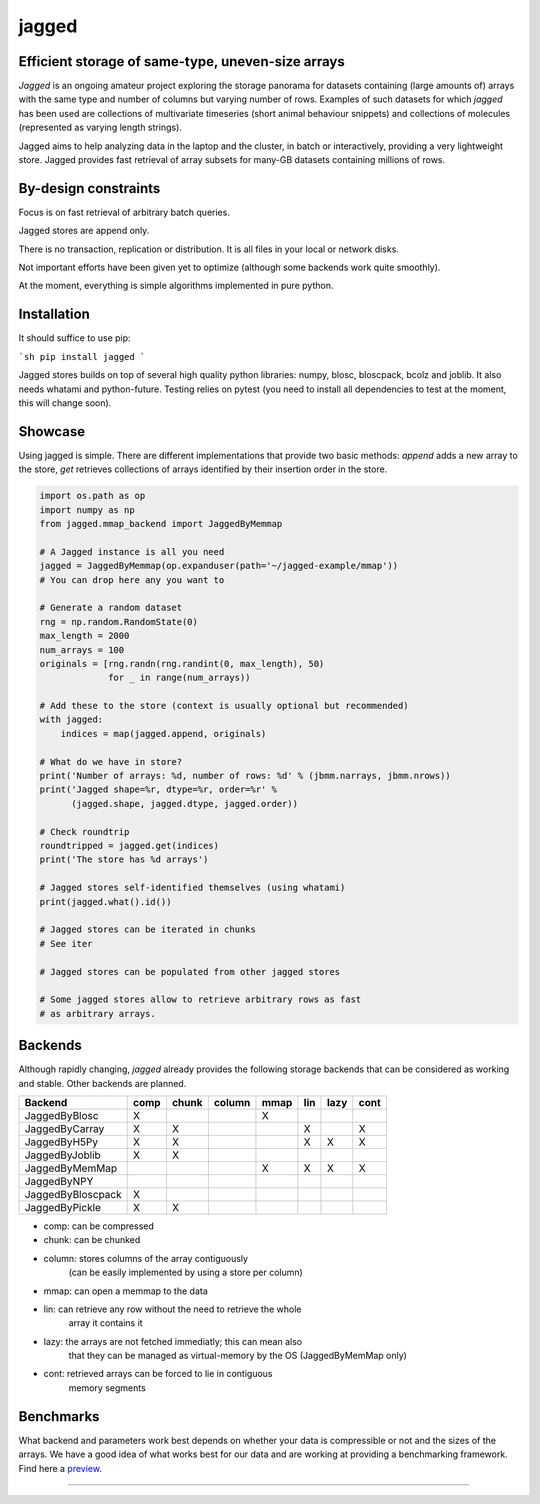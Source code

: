 jagged
======

Efficient storage of same-type, uneven-size arrays
--------------------------------------------------

|Pypi Version| |Build Status| |Coverage Status| |Scrutinizer Status|

*Jagged* is an ongoing amateur project exploring the storage panorama
for datasets containing (large amounts of) arrays with the same type
and number of columns but varying number of rows. Examples of such
datasets for which *jagged* has been used are collections of multivariate
timeseries (short animal behaviour snippets) and collections of molecules
(represented as varying length strings).

Jagged aims to help analyzing data in the laptop and the cluster, in batch
or interactively, providing a very lightweight store. Jagged provides fast
retrieval of array subsets for many-GB datasets containing millions of rows.

By-design constraints
---------------------

Focus is on fast retrieval of arbitrary batch queries.

Jagged stores are append only.

There is no transaction, replication or distribution.
It is all files in your local or network disks.

Not important efforts have been given yet to optimize
(although some backends work quite smoothly).

At the moment, everything is simple algorithms implemented in pure python.

Installation
------------

It should suffice to use pip:

```sh
pip install jagged
```

Jagged stores builds on top of several high quality python libraries: numpy, blosc,
bloscpack, bcolz and joblib. It also needs whatami and python-future.
Testing relies on pytest (you need to install all dependencies to test at the moment,
this will change soon).


Showcase
--------

Using jagged is simple. There are different implementations that provide
two basic methods: *append* adds a new array to the store, *get* retrieves
collections of arrays identified by their insertion order in the store.

.. code:: python

    import os.path as op
    import numpy as np
    from jagged.mmap_backend import JaggedByMemmap

    # A Jagged instance is all you need
    jagged = JaggedByMemmap(op.expanduser(path='~/jagged-example/mmap'))
    # You can drop here any you want to

    # Generate a random dataset
    rng = np.random.RandomState(0)
    max_length = 2000
    num_arrays = 100
    originals = [rng.randn(rng.randint(0, max_length), 50)
                 for _ in range(num_arrays))

    # Add these to the store (context is usually optional but recommended)
    with jagged:
        indices = map(jagged.append, originals)

    # What do we have in store?
    print('Number of arrays: %d, number of rows: %d' % (jbmm.narrays, jbmm.nrows))
    print('Jagged shape=%r, dtype=%r, order=%r' %
          (jagged.shape, jagged.dtype, jagged.order))

    # Check roundtrip
    roundtripped = jagged.get(indices)
    print('The store has %d arrays')

    # Jagged stores self-identified themselves (using whatami)
    print(jagged.what().id())

    # Jagged stores can be iterated in chunks
    # See iter

    # Jagged stores can be populated from other jagged stores

    # Some jagged stores allow to retrieve arbitrary rows as fast
    # as arbitrary arrays.


Backends
--------

Although rapidly changing, *jagged* already provides the following storage backends
that can be considered as working and stable. Other backends are planned.

+-------------------+------+-------+--------+------+-----+------+------+
| Backend           | comp | chunk | column | mmap | lin | lazy | cont |
+===================+======+=======+========+======+=====+======+======+
| JaggedByBlosc     | X    |       |        | X    |     |      |      |
+-------------------+------+-------+--------+------+-----+------+------+
| JaggedByCarray    | X    | X     |        |      | X   |      | X    |
+-------------------+------+-------+--------+------+-----+------+------+
| JaggedByH5Py      | X    | X     |        |      | X   | X    | X    |
+-------------------+------+-------+--------+------+-----+------+------+
| JaggedByJoblib    | X    | X     |        |      |     |      |      |
+-------------------+------+-------+--------+------+-----+------+------+
| JaggedByMemMap    |      |       |        | X    | X   | X    | X    |
+-------------------+------+-------+--------+------+-----+------+------+
| JaggedByNPY       |      |       |        |      |     |      |      |
+-------------------+------+-------+--------+------+-----+------+------+
| JaggedByBloscpack | X    |       |        |      |     |      |      |
+-------------------+------+-------+--------+------+-----+------+------+
| JaggedByPickle    | X    | X     |        |      |     |      |      |
+-------------------+------+-------+--------+------+-----+------+------+


- comp: can be compressed
- chunk: can be chunked
- column: stores columns of the array contiguously
          (can be easily implemented by using a store per column)
- mmap: can open a memmap to the data
- lin: can retrieve any row without the need to retrieve the whole
       array it contains it
- lazy: the arrays are not fetched immediatly; this can mean also
        that they can be managed as virtual-memory by the OS
        (JaggedByMemMap only)
- cont: retrieved arrays can be forced to lie in contiguous
        memory segments

Benchmarks
----------

What backend and parameters work best depends on whether your data is compressible or not and the
sizes of the arrays. We have a good idea of what works best for our data and are working at
providing a benchmarking framework. Find here a preview_.

---------------------

.. |Pypi Version| image:: https://badge.fury.io/py/jagged.svg
   :target: http://badge.fury.io/py/jagged
.. |Build Status| image:: https://travis-ci.org/sdvillal/jagged.svg?branch=master
   :target: https://travis-ci.org/sdvillal/jagged
.. |Coverage Status| image:: http://codecov.io/github/sdvillal/jagged/coverage.svg?branch=master
   :target: http://codecov.io/github/sdvillal/jagged?branch=master
.. |Scrutinizer Status| image:: https://scrutinizer-ci.com/g/sdvillal/jagged/badges/quality-score.png?b=master
   :target: https://scrutinizer-ci.com/g/sdvillal/jagged/?branch=master
.. _preview: https://github.com/sdvillal/strawlab-examples/tree/master/strawlab_examples/benchmarks
